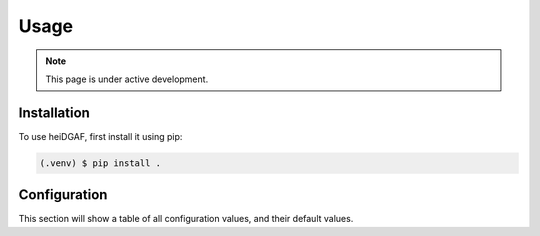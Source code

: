 Usage
=====

.. note::

   This page is under active development.

.. _installation:
.. _configuration:

Installation
------------

To use heiDGAF, first install it using pip:

.. code-block:: console

   (.venv) $ pip install .

Configuration
-------------

This section will show a table of all configuration values, and their default values.
